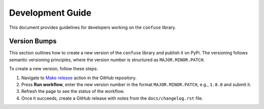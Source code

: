 Development Guide
=================

This document provides guidelines for developers working on the ``confuse``
library.

Version Bumps
-------------

This section outlines how to create a new version of the ``confuse`` library
and publish it on PyPi. The versioning follows semantic versioning principles,
where the version number is structured as ``MAJOR.MINOR.PATCH``.

To create a new version, follow these steps:

1. Navigate to `Make release
   <https://github.com/beetbox/confuse/actions/workflows/make_release.yaml>`_
   action in the GitHub repository.
2. Press **Run workflow**, enter the new version number in the format
   ``MAJOR.MINOR.PATCH``, e.g., ``1.8.0`` and submit it.
3. Refresh the page to see the status of the workflow.
4. Once it succeeds, create a GitHub release with notes from the
   ``docs/changelog.rst`` file.
